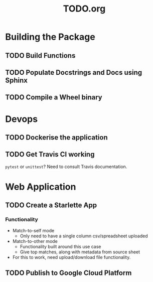 #+TITLE: TODO.org

* Building the Package
** TODO Build Functions
** TODO Populate Docstrings and Docs using Sphinx
** TODO Compile a Wheel binary
* Devops
** TODO Dockerise the application
** TODO Get Travis CI working
=pytest= or =unittest=? Need to consult Travis documentation.
* Web Application
** TODO Create a Starlette App
*** Functionality
- Match-to-self mode
  - Only need to have a single column csv/spreadsheet uploaded
- Match-to-other mode
  - Functionality built around this use case
  - Give top matches, along with metadata from source sheet
- For this to work, need upload/download file functionality.
** TODO Publish to Google Cloud Platform
